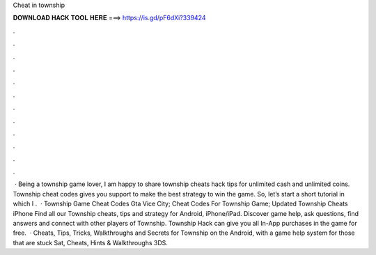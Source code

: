 Cheat in township

𝐃𝐎𝐖𝐍𝐋𝐎𝐀𝐃 𝐇𝐀𝐂𝐊 𝐓𝐎𝐎𝐋 𝐇𝐄𝐑𝐄 ===> https://is.gd/pF6dXi?339424

.

.

.

.

.

.

.

.

.

.

.

.

 · Being a township game lover, I am happy to share township cheats hack tips for unlimited cash and unlimited coins. Township cheat codes gives you support to make the best strategy to win the game. So, let’s start a short tutorial in which I .  · Township Game Cheat Codes Gta Vice City; Cheat Codes For Township Game; Updated Township Cheats iPhone Find all our Township cheats, tips and strategy for Android, iPhone/iPad. Discover game help, ask questions, find answers and connect with other players of Township. Township Hack can give you all In-App purchases in the game for free.  · Cheats, Tips, Tricks, Walkthroughs and Secrets for Township on the Android, with a game help system for those that are stuck Sat, Cheats, Hints & Walkthroughs 3DS.